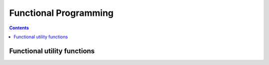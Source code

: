 
.. _functional:

======================
Functional Programming
======================

.. contents:: Contents
    :local:
    :depth: 2

Functional utility functions
----------------------------

.. function:: map([iterable], [function(object) -> object])  [map]

    Returns a map object, which can be iterated over, and will apply its function
    lazily to each element of another iterable.

.. function:: filter([iterable], [function(object) -> object])  [filter]

    Returns a filter object, which can be iterated over, and will yield only the
    elements in its iterator which satisfy the given predicate.
